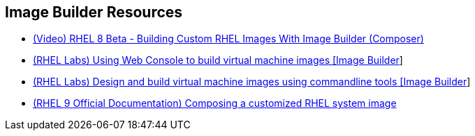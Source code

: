 [#builderresources]
== Image Builder Resources

* https://www.youtube.com/watch?v=UopGqYs0PKA[(Video) RHEL 8 Beta - Building Custom RHEL Images With Image Builder (Composer)]
* https://lab.redhat.com/tracks/imagebuilder[(RHEL Labs) Using Web Console to build virtual machine images [Image Builder]]
* https://lab.redhat.com/tracks/imagebuilder-cli[(RHEL Labs) Design and build virtual machine images using commandline tools [Image Builder]]
* https://access.redhat.com/documentation/en-us/red_hat_enterprise_linux/9/html-single/composing_a_customized_rhel_system_image/index[(RHEL 9 Official Documentation) Composing a customized RHEL system image]
